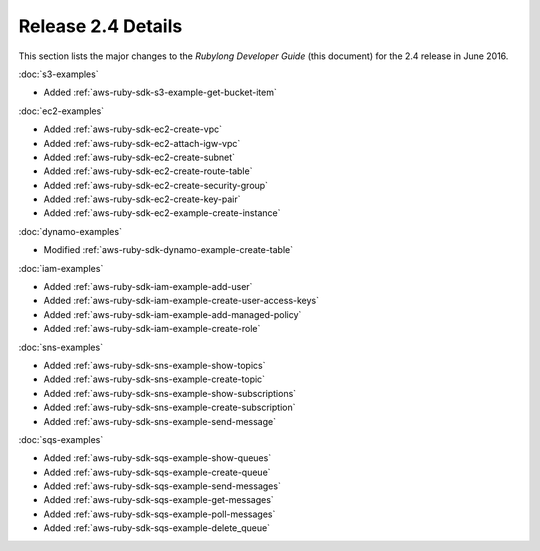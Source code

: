 .. Copyright 2010-2016 Amazon.com, Inc. or its affiliates. All Rights Reserved.

   This work is licensed under a Creative Commons Attribution-NonCommercial-ShareAlike 4.0
   International License (the "License"). You may not use this file except in compliance with the
   License. A copy of the License is located at http://creativecommons.org/licenses/by-nc-sa/4.0/.

   This file is distributed on an "AS IS" BASIS, WITHOUT WARRANTIES OR CONDITIONS OF ANY KIND,
   either express or implied. See the License for the specific language governing permissions and
   limitations under the License.

###################
Release 2.4 Details
###################

This section lists the major changes to the *Rubylong Developer Guide* (this document) for the 2.4
release in June 2016.

:doc:`s3-examples`

* Added :ref:`aws-ruby-sdk-s3-example-get-bucket-item`

:doc:`ec2-examples`

* Added :ref:`aws-ruby-sdk-ec2-create-vpc`

* Added :ref:`aws-ruby-sdk-ec2-attach-igw-vpc`

* Added :ref:`aws-ruby-sdk-ec2-create-subnet`

* Added :ref:`aws-ruby-sdk-ec2-create-route-table`

* Added :ref:`aws-ruby-sdk-ec2-create-security-group`

* Added :ref:`aws-ruby-sdk-ec2-create-key-pair`

* Added :ref:`aws-ruby-sdk-ec2-example-create-instance`

:doc:`dynamo-examples`

* Modified :ref:`aws-ruby-sdk-dynamo-example-create-table`

:doc:`iam-examples`

* Added :ref:`aws-ruby-sdk-iam-example-add-user`

* Added :ref:`aws-ruby-sdk-iam-example-create-user-access-keys`

* Added :ref:`aws-ruby-sdk-iam-example-add-managed-policy`

* Added :ref:`aws-ruby-sdk-iam-example-create-role`

:doc:`sns-examples`

* Added :ref:`aws-ruby-sdk-sns-example-show-topics`

* Added :ref:`aws-ruby-sdk-sns-example-create-topic`

* Added :ref:`aws-ruby-sdk-sns-example-show-subscriptions`

* Added :ref:`aws-ruby-sdk-sns-example-create-subscription`

* Added :ref:`aws-ruby-sdk-sns-example-send-message`

:doc:`sqs-examples`

* Added :ref:`aws-ruby-sdk-sqs-example-show-queues`

* Added :ref:`aws-ruby-sdk-sqs-example-create-queue`

* Added :ref:`aws-ruby-sdk-sqs-example-send-messages`

* Added :ref:`aws-ruby-sdk-sqs-example-get-messages`

* Added :ref:`aws-ruby-sdk-sqs-example-poll-messages`

* Added :ref:`aws-ruby-sdk-sqs-example-delete_queue`
